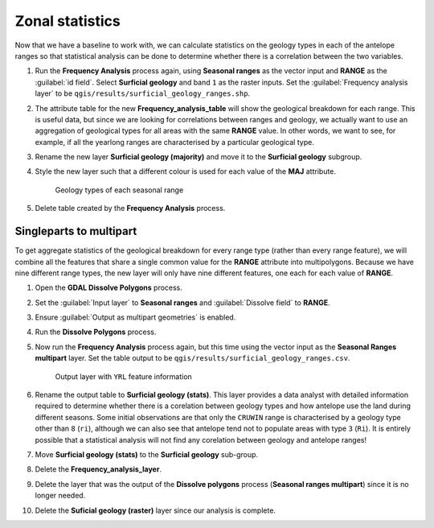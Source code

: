 Zonal statistics
================

Now that we have a baseline to work with, we can calculate statistics on the geology types in each of the antelope ranges so that statistical analysis can be done to determine whether there is a correlation between the two variables.

#. Run the **Frequency Analysis** process again, using **Seasonal ranges**  as the vector input and **RANGE** as the :guilabel:`id field`. Select **Surficial geology** and band ``1`` as the raster inputs. Set the :guilabel:`Frequency analysis layer` to be ``qgis/results/surficial_geology_ranges.shp``.

#. The attribute table for the new **Frequency_analysis_table** will show the geological breakdown for each range. This is useful data, but since we are looking for correlations between ranges and geology, we actually want to use an aggregation of geological types for all areas with the same **RANGE** value. In other words, we want to see, for example, if all the yearlong ranges are characterised by a particular geological type.

#. Rename the new layer **Surficial geology (majority)** and move it to the **Surficial geology** subgroup.

#. Style the new layer such that a different colour is used for each value of the **MAJ** attribute.

   .. figure:: images/seasonal_range_geology_types.png

      Geology types of each seasonal range

#. Delete table created by the **Frequency Analysis** process.

Singleparts to multipart
------------------------

To get aggregate statistics of the geological breakdown for every range type (rather than every range feature), we will combine all the features that share a single common value for the **RANGE** attribute into multipolygons. Because we have nine different range types, the new layer will only have nine different features, one each for each value of **RANGE**.

#. Open the **GDAL Dissolve Polygons** process.

#. Set the :guilabel:`Input layer` to **Seasonal ranges** and :guilabel:`Dissolve field` to **RANGE**.

#. Ensure :guilabel:`Output as multipart geometries` is enabled.

#. Run the **Dissolve Polygons** process.

#. Now run the **Frequency Analysis** process again, but this time using the vector input as the **Seasonal Ranges multipart** layer. Set the table output to be ``qgis/results/surficial_geology_ranges.csv``.

   .. figure:: images/yearlong_stats.png

      Output layer with ``YRL`` feature information

#. Rename the output table to **Surficial geology (stats)**. This layer provides a data analyst with detailed information required to determine whether there is a corelation between geology types and how antelope use the land during different seasons. Some initial observations are that only the ``CRUWIN`` range is characterised by a geology type other than ``8`` (``ri``), although we can also see that antelope tend not to populate areas with type ``3`` (``Ri``). It is entirely possible that a statistical analysis will not find any corelation between geology and antelope ranges!

#. Move **Surficial geology (stats)** to the **Surficial geology** sub-group.

#. Delete the **Frequency_analysis_layer**.

#. Delete the layer that was the output of the **Dissolve polygons** process (**Seasonal ranges multipart**) since it is no longer needed.

#. Delete the **Suficial geology (raster)** layer since our analysis is complete.
